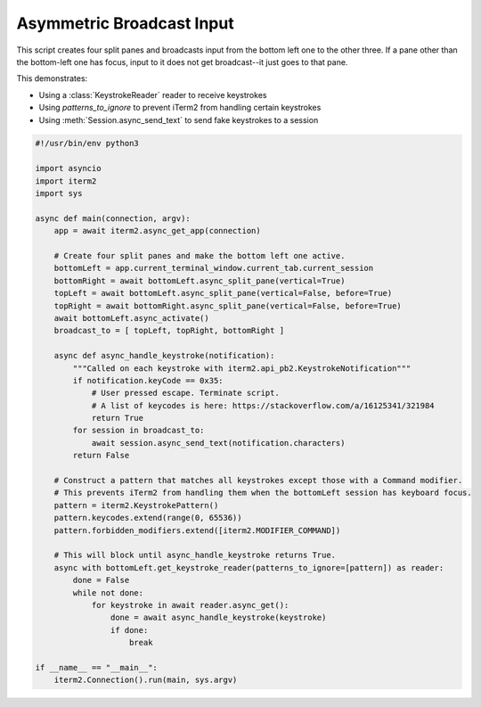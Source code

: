 Asymmetric Broadcast Input
==========================

This script creates four split panes and broadcasts input from the bottom left one to the other three. If a pane other than the bottom-left one has focus, input to it does not get broadcast--it just goes to that pane.

This demonstrates:

* Using a :class:`KeystrokeReader` reader to receive keystrokes
* Using `patterns_to_ignore` to prevent iTerm2 from handling certain keystrokes
* Using :meth:`Session.async_send_text` to send fake keystrokes to a session

.. code-block:: python

    #!/usr/bin/env python3

    import asyncio
    import iterm2
    import sys

    async def main(connection, argv):
	app = await iterm2.async_get_app(connection)

	# Create four split panes and make the bottom left one active.
	bottomLeft = app.current_terminal_window.current_tab.current_session
	bottomRight = await bottomLeft.async_split_pane(vertical=True)
	topLeft = await bottomLeft.async_split_pane(vertical=False, before=True)
	topRight = await bottomRight.async_split_pane(vertical=False, before=True)
	await bottomLeft.async_activate()
	broadcast_to = [ topLeft, topRight, bottomRight ]

	async def async_handle_keystroke(notification):
	    """Called on each keystroke with iterm2.api_pb2.KeystrokeNotification"""
	    if notification.keyCode == 0x35:
		# User pressed escape. Terminate script.
                # A list of keycodes is here: https://stackoverflow.com/a/16125341/321984
		return True
	    for session in broadcast_to:
		await session.async_send_text(notification.characters)
	    return False

	# Construct a pattern that matches all keystrokes except those with a Command modifier.
	# This prevents iTerm2 from handling them when the bottomLeft session has keyboard focus.
	pattern = iterm2.KeystrokePattern()
	pattern.keycodes.extend(range(0, 65536))
	pattern.forbidden_modifiers.extend([iterm2.MODIFIER_COMMAND])

	# This will block until async_handle_keystroke returns True.
	async with bottomLeft.get_keystroke_reader(patterns_to_ignore=[pattern]) as reader:
	    done = False
	    while not done:
		for keystroke in await reader.async_get():
		    done = await async_handle_keystroke(keystroke)
		    if done:
			break

    if __name__ == "__main__":
	iterm2.Connection().run(main, sys.argv)

